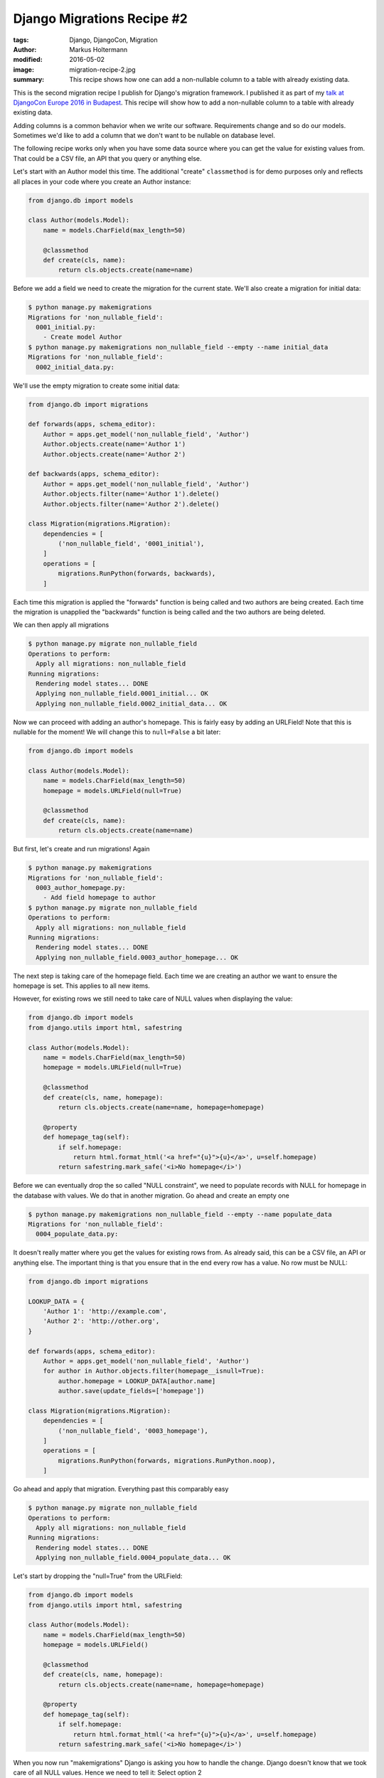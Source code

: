 ===========================
Django Migrations Recipe #2
===========================

:tags: Django, DjangoCon, Migration
:author: Markus Holtermann
:modified: 2016-05-02
:image: migration-recipe-2.jpg
:summary: This recipe shows how one can add a non-nullable column to a table
   with already existing data.

This is the second migration recipe I publish for Django's migration framework.
I published it as part of my `talk at DjangoCon Europe 2016 in Budapest
<{filename}/Development/2016-04-04__en__dont-be-afraid-of-writing-
migrations.rst>`_. This recipe will show how to add a non-nullable column to a
table with already existing data.

Adding columns is a common behavior when we write our software. Requirements
change and so do our models. Sometimes we'd like to add a column that we don't
want to be nullable on database level.

The following recipe works only when you have some data source where you can
get the value for existing values from. That could be a CSV file, an API that
you query or anything else.

Let's start with an Author model this time. The additional "create"
``classmethod`` is for demo purposes only and reflects all places in your code
where you create an Author instance:

.. code-block:: python

    from django.db import models

    class Author(models.Model):
        name = models.CharField(max_length=50)

        @classmethod
        def create(cls, name):
            return cls.objects.create(name=name)

Before we add a field we need to create the migration for the current state.
We'll also create a migration for initial data:

.. code-block:: bash

    $ python manage.py makemigrations
    Migrations for 'non_nullable_field':
      0001_initial.py:
        - Create model Author
    $ python manage.py makemigrations non_nullable_field --empty --name initial_data
    Migrations for 'non_nullable_field':
      0002_initial_data.py:

We'll use the empty migration to create some initial data:

.. code-block:: python

    from django.db import migrations

    def forwards(apps, schema_editor):
        Author = apps.get_model('non_nullable_field', 'Author')
        Author.objects.create(name='Author 1')
        Author.objects.create(name='Author 2')

    def backwards(apps, schema_editor):
        Author = apps.get_model('non_nullable_field', 'Author')
        Author.objects.filter(name='Author 1').delete()
        Author.objects.filter(name='Author 2').delete()

    class Migration(migrations.Migration):
        dependencies = [
            ('non_nullable_field', '0001_initial'),
        ]
        operations = [
            migrations.RunPython(forwards, backwards),
        ]

Each time this migration is applied the "forwards" function is being called and
two authors are being created. Each time the migration is unapplied the "backwards" function is being called
and the two authors are being deleted.

We can then apply all migrations

.. code-block:: bash

    $ python manage.py migrate non_nullable_field
    Operations to perform:
      Apply all migrations: non_nullable_field
    Running migrations:
      Rendering model states... DONE
      Applying non_nullable_field.0001_initial... OK
      Applying non_nullable_field.0002_initial_data... OK

Now we can proceed with adding an author's homepage. This is fairly easy by adding an URLField! Note that this is nullable for the
moment! We will change this to ``null=False`` a bit later:

.. code-block:: python

    from django.db import models

    class Author(models.Model):
        name = models.CharField(max_length=50)
        homepage = models.URLField(null=True)

        @classmethod
        def create(cls, name):
            return cls.objects.create(name=name)

But first, let's create and run migrations! Again

.. code-block:: bash

    $ python manage.py makemigrations
    Migrations for 'non_nullable_field':
      0003_author_homepage.py:
        - Add field homepage to author
    $ python manage.py migrate non_nullable_field
    Operations to perform:
      Apply all migrations: non_nullable_field
    Running migrations:
      Rendering model states... DONE
      Applying non_nullable_field.0003_author_homepage... OK

The next step is taking care of the homepage field. Each time we are creating
an author we want to ensure the homepage is set. This applies to all new items.

However, for existing rows we still need to take care of NULL values when
displaying the value:

.. code-block:: python

    from django.db import models
    from django.utils import html, safestring

    class Author(models.Model):
        name = models.CharField(max_length=50)
        homepage = models.URLField(null=True)

        @classmethod
        def create(cls, name, homepage):
            return cls.objects.create(name=name, homepage=homepage)

        @property
        def homepage_tag(self):
            if self.homepage:
                return html.format_html('<a href="{u}">{u}</a>', u=self.homepage)
            return safestring.mark_safe('<i>No homepage</i>')

Before we can eventually drop the so called "NULL constraint", we need to
populate records with NULL for homepage in the database with values. We do that
in another migration. Go ahead and create an empty one

.. code-block:: bash

    $ python manage.py makemigrations non_nullable_field --empty --name populate_data
    Migrations for 'non_nullable_field':
      0004_populate_data.py:

It doesn't really matter where you get the values for existing rows from. As
already said, this can be a CSV file, an API or anything else. The important
thing is that you ensure that in the end every row has a value. No row must be
NULL:

.. code-block:: python

    from django.db import migrations

    LOOKUP_DATA = {
        'Author 1': 'http://example.com',
        'Author 2': 'http://other.org',
    }

    def forwards(apps, schema_editor):
        Author = apps.get_model('non_nullable_field', 'Author')
        for author in Author.objects.filter(homepage__isnull=True):
            author.homepage = LOOKUP_DATA[author.name]
            author.save(update_fields=['homepage'])

    class Migration(migrations.Migration):
        dependencies = [
            ('non_nullable_field', '0003_homepage'),
        ]
        operations = [
            migrations.RunPython(forwards, migrations.RunPython.noop),
        ]

Go ahead and apply that migration. Everything past this comparably easy

.. code-block:: bash

    $ python manage.py migrate non_nullable_field
    Operations to perform:
      Apply all migrations: non_nullable_field
    Running migrations:
      Rendering model states... DONE
      Applying non_nullable_field.0004_populate_data... OK

Let's start by dropping the "null=True" from the URLField:

.. code-block:: python

    from django.db import models
    from django.utils import html, safestring

    class Author(models.Model):
        name = models.CharField(max_length=50)
        homepage = models.URLField()

        @classmethod
        def create(cls, name, homepage):
            return cls.objects.create(name=name, homepage=homepage)

        @property
        def homepage_tag(self):
            if self.homepage:
                return html.format_html('<a href="{u}">{u}</a>', u=self.homepage)
            return safestring.mark_safe('<i>No homepage</i>')

When you now run "makemigrations" Django is asking you how to handle the
change. Django doesn't know that we took care of all NULL values. Hence we need
to tell it: Select option 2

.. code-block:: bash

    $ python manage.py makemigrations --name not_null_constraint

    You are trying to change the nullable field to non-nullable without a default ...
    Please select a fix:
     1) Provide a one-off value ...
     2) Ignore for now ...
     3) Quit ...
    Select an option: 2
    Migrations for 'non_nullable_field':
      0005_not_null_constraint.py:
        - Alter field homepage on author

This is the resulting migration. As you can see in the AlterField operation,
the URLField doesn't have a ``null=True`` anymore and will therefore add a ``NOT NULL``
constraint to the database:

.. code-block:: python

    from django.db import migrations, models

    class Migration(migrations.Migration):
        dependencies = [('non_nullable_field', '0004_populate')]
        operations = [
            migrations.AlterField(
                model_name='author',
                name='homepage',
                field=models.URLField(),
            ),
        ]

Go ahead and apply that migration

.. code-block:: bash

    $ python manage.py migrate non_nullable_field
    Operations to perform:
      Apply all migrations: non_nullable_field
    Running migrations:
      Rendering model states... DONE
      Applying non_nullable_field.0005_not_null_constraint... OK

Lastly, you should remove the code that handles NULL values from your code
base:

.. code-block:: python

    from django.db import models
    from django.utils import html

    class Author(models.Model):
        name = models.CharField(max_length=50)
        homepage = models.URLField()

        @classmethod
        def create(cls, name, homepage):
            return cls.objects.create(name=name, homepage=homepage)

        @property
        def homepage_tag(self):
            return html.format_html('<a href="{u}">{u}</a>', u=self.homepage)


Resources
=========

* `Slides <https://speakerdeck.com/markush/dont-be-afraid-of-writing-migrations>`_
* `Repository <https://github.com/MarkusH/migration-recipes>`_
